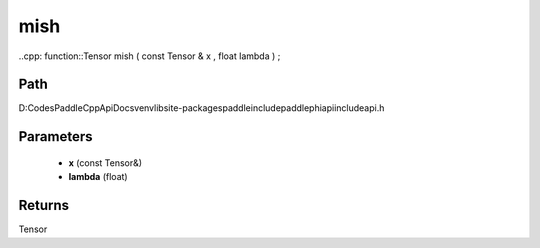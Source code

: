 .. _en_api_paddle_experimental_mish:

mish
-------------------------------

..cpp: function::Tensor mish ( const Tensor & x , float lambda ) ;


Path
:::::::::::::::::::::
D:\Codes\PaddleCppApiDocs\venv\lib\site-packages\paddle\include\paddle\phi\api\include\api.h

Parameters
:::::::::::::::::::::
	- **x** (const Tensor&)
	- **lambda** (float)

Returns
:::::::::::::::::::::
Tensor
